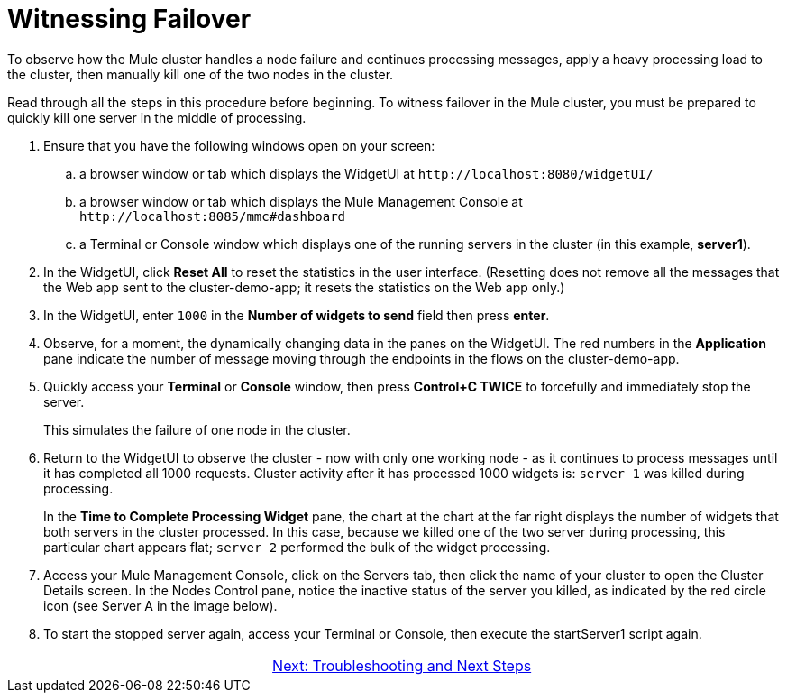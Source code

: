 = Witnessing Failover

To observe how the Mule cluster handles a node failure and continues processing messages, apply a heavy processing load to the cluster, then manually kill one of the two nodes in the cluster.

Read through all the steps in this procedure before beginning. To witness failover in the Mule cluster, you must be prepared to quickly kill one server in the middle of processing.

. Ensure that you have the following windows open on your screen:
.. a browser window or tab which displays the WidgetUI at `+http://localhost:8080/widgetUI/+`
.. a browser window or tab which displays the Mule Management Console at `+http://localhost:8085/mmc#dashboard+`
.. a Terminal or Console window which displays one of the running servers in the cluster (in this example, *server1*).
. In the WidgetUI, click *Reset All* to reset the statistics in the user interface. (Resetting does not remove all the messages that the Web app sent to the cluster-demo-app; it resets the statistics on the Web app only.)
. In the WidgetUI, enter `1000` in the *Number of widgets to send* field then press *enter*.
. Observe, for a moment, the dynamically changing data in the panes on the WidgetUI. The red numbers in the *Application* pane indicate the number of message moving through the endpoints in the flows on the cluster-demo-app.
. Quickly access your *Terminal* or *Console* window, then press *Control+C TWICE* to forcefully and immediately stop the server.
+
This simulates the failure of one node in the cluster.
+
. Return to the WidgetUI to observe the cluster - now with only one working node - as it continues to process messages until it has completed all 1000 requests. Cluster activity after it has processed 1000 widgets is: `server 1` was killed during processing.
+
In the *Time to Complete Processing Widget* pane, the chart at the chart at the far right displays the number of widgets that both servers in the cluster processed. In this case, because we killed one of the two server during processing, this particular chart appears flat; `server 2` performed the bulk of the widget processing.
+
. Access  your Mule Management Console, click on the Servers tab, then click the name of your cluster to open the Cluster Details screen. In the Nodes Control pane, notice the inactive status of the server you killed, as indicated by the red circle icon (see Server A in the image below).
+
. To start the stopped server again, access your Terminal or Console, then execute the startServer1 script again.

[cols="2*",frame=none,grid=none]
|===
| >|link:/mule\-user\-guide/v/3\.3/6-troubleshooting-and-next-steps[Next: Troubleshooting and Next Steps]
|===
